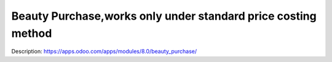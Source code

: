 Beauty Purchase,works only under standard price costing method
=====================================


Description: https://apps.odoo.com/apps/modules/8.0/beauty_purchase/